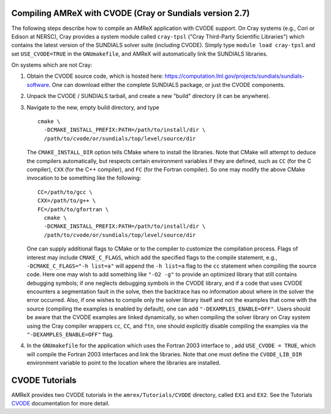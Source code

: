 .. role:: cpp(code)
   :language: c++

.. role:: fortran(code)
   :language: fortran


Compiling AMReX with CVODE (Cray or Sundials version 2.7)
-----------------------------------------------------------

The following steps describe how to compile an AMReX application with
CVODE support.  On Cray systems (e.g., Cori or Edison at NERSC), Cray provides
a system module called ``cray-tpsl`` ("Cray Third-Party Scientific Libraries")
which contains the latest version of the SUNDIALS solver suite (including
CVODE).  Simply type ``module load cray-tpsl`` and set ``USE_CVODE=TRUE`` in
the ``GNUmakefile``, and AMReX will automatically link the SUNDIALS libraries.

On systems which are not Cray:

#. Obtain the CVODE source code, which is hosted here:
   https://computation.llnl.gov/projects/sundials/sundials-software.
   One can download either the complete SUNDIALS package, or just the CVODE components.

#. Unpack the CVODE / SUNDIALS tarball, and create a new "build" directory (it
   can be anywhere).

#. Navigate to the new, empty build directory, and type

   ::

         cmake \
           -DCMAKE_INSTALL_PREFIX:PATH=/path/to/install/dir \
           /path/to/cvode/or/sundials/top/level/source/dir


   The ``CMAKE_INSTALL_DIR`` option tells CMake where to install the libraries.
   Note that CMake will attempt to deduce the compilers automatically, but
   respects certain environment variables if they are defined, such as ``CC``
   (for the C compiler), ``CXX`` (for the C++ compiler), and ``FC`` (for the
   Fortran compiler).  So one may modify the above CMake invocation to be
   something like the following:

   ::

         CC=/path/to/gcc \
         CXX=/path/to/g++ \
         FC=/path/to/gfortran \
           cmake \
           -DCMAKE_INSTALL_PREFIX:PATH=/path/to/install/dir \
           /path/to/cvode/or/sundials/top/level/source/dir


   One can supply additional flags to CMake or to the compiler to customize the
   compilation process.  Flags of interest may include ``CMAKE_C_FLAGS``, which
   add the specified flags to the compile statement, e.g.,
   ``-DCMAKE_C_FLAGS="-h list=a"`` will append the ``-h list=a`` flag to the
   ``cc`` statement when compiling the source code.  Here one may wish to add
   something like ``"-O2 -g"`` to provide an optimized library that still
   contains debugging symbols; if one neglects debugging symbols in the CVODE
   library, and if a code that uses CVODE encounters a segmentation fault in
   the solve, then the backtrace has no information about where in the solver
   the error occurred.  Also, if one wishes to compile only the solver library
   itself and not the examples that come with the source (compiling the
   examples is enabled by default), one can add ``"-DEXAMPLES_ENABLE=OFF"``.
   Users should be aware that the CVODE examples are linked dynamically, so
   when compiling the solver library on Cray system using the Cray compiler
   wrappers ``cc``, ``CC``, and ``ftn``, one should explicitly disable
   compiling the examples via the ``"-DEXAMPLES_ENABLE=OFF"`` flag.

#. In the ``GNUmakefile`` for the application which uses the Fortran 2003
   interface to , add ``USE_CVODE = TRUE``, which will compile the Fortran 2003
   interfaces and link the libraries.  Note that one must define the
   ``CVODE_LIB_DIR`` environment variable to point to the location where the
   libraries are installed.

CVODE Tutorials
------------------

AMReX provides two CVODE tutorials in the ``amrex/Tutorials/CVODE`` directory, called
``EX1`` and ``EX2``.  See the Tutorials CVODE_ documentation for more detail.

.. _CVODE: https://amrex-codes.github.io/amrex/tutorials_html/CVODE_Tutorial.html
